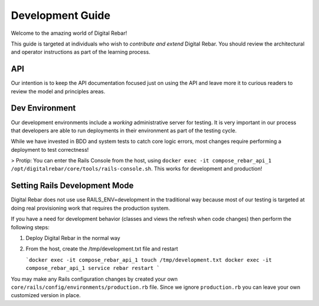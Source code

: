 Development Guide
=================

Welcome to the amazing world of Digital Rebar!

This guide is targeted at individuals who wish to *contribute and extend*
Digital Rebar. You should review the architectural and operator
instructions as part of the learning process.

API
------------------

Our intention is to keep
the API documentation focused just on using the API and leave more it to
curious readers to review the model and principles areas.

Dev Environment
---------------

Our development environments include a *working* administrative server
for testing. It is very important in our process that developers are
able to run deployments in their environment as part of the testing
cycle.

While we have invested in BDD and system tests to catch core logic
errors, most changes require performing a deployment to test
correctness!

> Protip: You can enter the Rails Console from the host, using ``docker exec -it compose_rebar_api_1 /opt/digitalrebar/core/tools/rails-console.sh``.  This works for development and production!

Setting Rails Development Mode
------------------------------

Digital Rebar does not use use RAILS_ENV=development in the traditional way because most of our testing is targeted at doing real provisioning work that requires the production system.

If you have a need for development behavior (classes and views the refresh when code changes) then perform the following steps:

#. Deploy Digital Rebar in the normal way
#. From the host, create the /tmp/development.txt file and restart

   ```docker exec -it compose_rebar_api_1 touch /tmp/development.txt
   docker exec -it compose_rebar_api_1 service rebar restart
   ```

You may make any Rails configuration changes by created your own ``core/rails/config/environments/production.rb`` file.  Since we ignore ``production.rb`` you can leave your own customized version in place.
